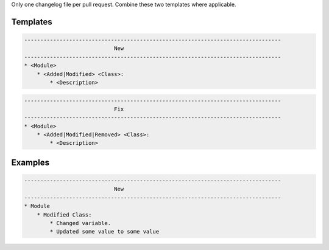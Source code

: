 Only one changelog file per pull request. Combine these two templates where applicable.

Templates
=========

.. code-block::

    --------------------------------------------------------------------------------
                                New
    --------------------------------------------------------------------------------
    * <Module>
        * <Added|Modified> <Class>:
            * <Description>

.. code-block::

    --------------------------------------------------------------------------------
                                Fix
    --------------------------------------------------------------------------------
    * <Module>
        * <Added|Modified|Removed> <Class>:
            * <Description>
      
Examples
========

.. code-block::

    --------------------------------------------------------------------------------
                                New
    --------------------------------------------------------------------------------
    * Module
        * Modified Class:
            * Changed variable.
            * Updated some value to some value
